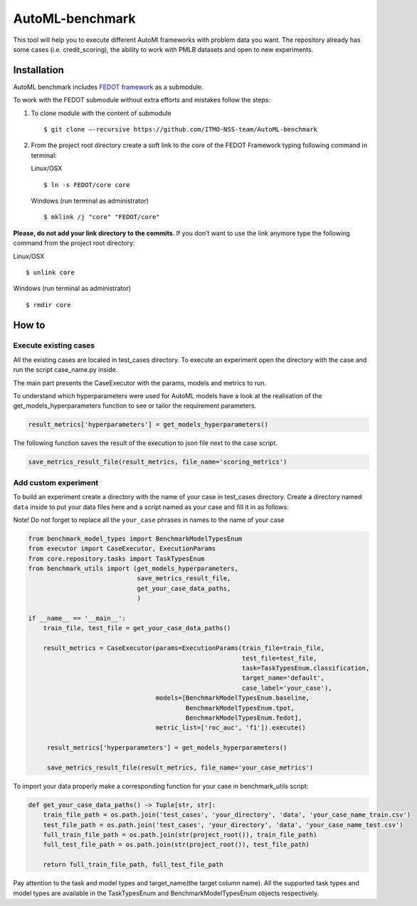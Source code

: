 AutoML-benchmark
================

This tool will help you to execute different AutoMl frameworks with
problem data you want. The repository already has some cases
(i.e. credit_scoring), the ability to work with PMLB datasets and open
to new experiments.

Installation
------------
AutoML benchmark includes
`FEDOT framework <https://github.com/nccr-itmo/FEDOT>`__ as a submodule.

To work with the FEDOT submodule without extra efforts and mistakes
follow the steps:

1. To clone module with the content of submodule

   ::

   $ git clone –-recursive https://github.com/ITMO-NSS-team/AutoML-benchmark


2. From the project root directory create a soft link to the core of
   the FEDOT Framework typing following command in terminal:

   Linux/OSX

   ::

   $ ln -s FEDOT/core core



   Windows (run terminal as administrator)

   ::

   $ mklink /j "core" "FEDOT/core"


**Please, do not add your link directory to the commits**. If you don’t want
to use the link anymore type the following command from the project root
directory:

Linux/OSX

::

$ unlink core

Windows (run terminal as administrator)

::

$ rmdir core


How to
------

Execute existing cases
~~~~~~~~~~~~~~~~~~~~~~

All the existing cases are located in test_cases directory. To execute
an experiment open the directory with the case and run the script
case_name.py inside.

The main part presents the CaseExecutor with the params, models and
metrics to run.

.. code:: python
   result_metrics = CaseExecutor(params=ExecutionParams(train_file=train_file,
                                                        test_file=test_file,
                                                        task=TaskTypesEnum.classification,
                                                        target_name='default',
                                                        case_label='scoring'),
                                 models=[BenchmarkModelTypesEnum.baseline,
                                         BenchmarkModelTypesEnum.tpot,
                                         BenchmarkModelTypesEnum.fedot],
                                 metric_list=['roc_auc', 'f1']).execute()


To understand which hyperparameters were used for AutoML models have a
look at the realisation of the get_models_hyperparameters function to
see or tailor the requirement parameters.

.. code:: python

   result_metrics['hyperparameters'] = get_models_hyperparameters()

The following function saves the result of the execution to json file
next to the case script.

.. code:: python

   save_metrics_result_file(result_metrics, file_name='scoring_metrics')

Add custom experiment
~~~~~~~~~~~~~~~~~~~~~

To build an experiment create a directory with the name of your case in
test_cases directory. Create a directory named ``data`` inside to put your data
files here and a script named as your case and fill it in as follows:

Note! Do not forget to replace all the ``your_case`` phrases in names to the name of
your case

.. code:: python

   from benchmark_model_types import BenchmarkModelTypesEnum
   from executor import CaseExecutor, ExecutionParams
   from core.repository.tasks import TaskTypesEnum
   from benchmark_utils import (get_models_hyperparameters,
                                save_metrics_result_file,
                                get_your_case_data_paths,
                                )

   if __name__ == '__main__':
       train_file, test_file = get_your_case_data_paths()

       result_metrics = CaseExecutor(params=ExecutionParams(train_file=train_file,
                                                            test_file=test_file,
                                                            task=TaskTypesEnum.classification,
                                                            target_name='default',
                                                            case_label='your_case'),
                                     models=[BenchmarkModelTypesEnum.baseline,
                                             BenchmarkModelTypesEnum.tpot,
                                             BenchmarkModelTypesEnum.fedot],
                                     metric_list=['roc_auc', 'f1']).execute()

        result_metrics['hyperparameters'] = get_models_hyperparameters()

        save_metrics_result_file(result_metrics, file_name='your_case_metrics')

To import your data properly make a corresponding function for your case
in benchmark_utils script:

.. code:: python

   def get_your_case_data_paths() -> Tuple[str, str]:
       train_file_path = os.path.join('test_cases', 'your_directory', 'data', 'your_case_name_train.csv')
       test_file_path = os.path.join('test_cases', 'your_directory', 'data', 'your_case_name_test.csv')
       full_train_file_path = os.path.join(str(project_root()), train_file_path)
       full_test_file_path = os.path.join(str(project_root()), test_file_path)

       return full_train_file_path, full_test_file_path


Pay attention to the task and model types and target_name(the target
column name). All the supported task types and model types are available in the
TaskTypesEnum and BenchmarkModelTypesEnum objects respectively.
